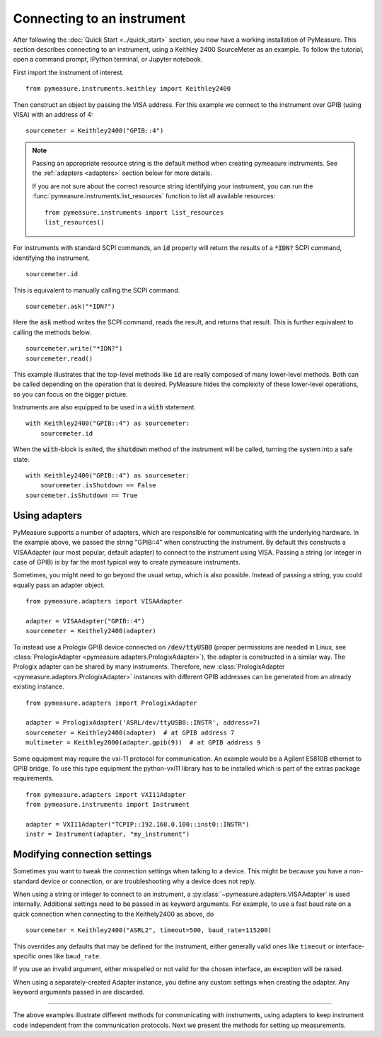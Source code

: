 .. _connecting-to-an-instrument:

###########################
Connecting to an instrument
###########################

.. role:: python(code)
    :language: python

After following the :doc:`Quick Start <../quick_start>` section, you now have a working installation of PyMeasure. This section describes connecting to an instrument, using a Keithley 2400 SourceMeter as an example. To follow the tutorial, open a command prompt, IPython terminal, or Jupyter notebook.

First import the instrument of interest. ::

    from pymeasure.instruments.keithley import Keithley2400

Then construct an object by passing the VISA address. For this example we connect to the instrument over GPIB (using VISA) with an address of 4::

    sourcemeter = Keithley2400("GPIB::4")


.. note::

    Passing an appropriate resource string is the default method when creating pymeasure instruments.
    See the :ref:`adapters <adapters>` section below for more details.

    If you are not sure about the correct resource string identifying your instrument, you can run the :func:`pymeasure.instruments.list_resources` function to list all available resources::

        from pymeasure.instruments import list_resources
        list_resources()

For instruments with standard SCPI commands, an :code:`id` property will return the results of a :code:`*IDN?` SCPI command, identifying the instrument. ::

    sourcemeter.id

This is equivalent to manually calling the SCPI command. ::

    sourcemeter.ask("*IDN?")

Here the :code:`ask` method writes the SCPI command, reads the result, and returns that result. This is further equivalent to calling the methods below. ::

    sourcemeter.write("*IDN?")
    sourcemeter.read()

This example illustrates that the top-level methods like :code:`id` are really composed of many lower-level methods. Both can be called depending on the operation that is desired. PyMeasure hides the complexity of these lower-level operations, so you can focus on the bigger picture.

Instruments are also equipped to be used in a :code:`with` statement. ::

    with Keithley2400("GPIB::4") as sourcemeter:
        sourcemeter.id

When the :code:`with`-block is exited, the :code:`shutdown` method of the instrument will be called, turning the system into a safe state. ::

    with Keithley2400("GPIB::4") as sourcemeter:
        sourcemeter.isShutdown == False
    sourcemeter.isShutdown == True

.. _adapters:

Using adapters
==============

PyMeasure supports a number of adapters, which are responsible for communicating with the underlying hardware.
In the example above, we passed the string "GPIB::4" when constructing the instrument.
By default this constructs a VISAAdapter (our most popular, default adapter) to connect to the instrument using VISA.
Passing a string (or integer in case of GPIB) is by far the most typical way to create pymeasure instruments.

Sometimes, you might need to go beyond the usual setup, which is also possible.
Instead of passing a string, you could equally pass an adapter object. ::

    from pymeasure.adapters import VISAAdapter

    adapter = VISAAdapter("GPIB::4")
    sourcemeter = Keithely2400(adapter)

To instead use a Prologix GPIB device connected on :code:`/dev/ttyUSB0` (proper permissions are needed in Linux, see :class:`PrologixAdapter <pymeasure.adapters.PrologixAdapter>`), the adapter is constructed in a similar way.
The Prologix adapter can be shared by many instruments.
Therefore, new :class:`PrologixAdapter <pymeasure.adapters.PrologixAdapter>` instances with different GPIB addresses can be generated from an already existing instance. ::

    from pymeasure.adapters import PrologixAdapter

    adapter = PrologixAdapter('ASRL/dev/ttyUSB0::INSTR', address=7)
    sourcemeter = Keithley2400(adapter)  # at GPIB address 7
    multimeter = Keithley2000(adapter.gpib(9))  # at GPIB address 9

Some equipment may require the vxi-11 protocol for communication. An example would be a Agilent E5810B ethernet to GPIB bridge.
To use this type equipment the python-vxi11 library has to be installed which is part of the extras package requirements. ::

   from pymeasure.adapters import VXI11Adapter
   from pymeasure.instruments import Instrument

   adapter = VXI11Adapter("TCPIP::192.168.0.100::inst0::INSTR")
   instr = Instrument(adapter, "my_instrument")

.. _connection_settings:

Modifying connection settings
=============================

Sometimes you want to tweak the connection settings when talking to a device.
This might be because you have a non-standard device or connection, or are troubleshooting why a device does not reply.

When using a string or integer to connect to an instrument, a :py:class:`~pymeasure.adapters.VISAAdapter` is used internally.
Additional settings need to be passed in as keyword arguments.
For example, to use a fast baud rate on a quick connection when connecting to the Keithely2400 as above, do ::

    sourcemeter = Keithley2400("ASRL2", timeout=500, baud_rate=115200)

This overrides any defaults that may be defined for the instrument, either generally valid ones like ``timeout`` or interface-specific ones like ``baud_rate``.

If you use an invalid argument, either misspelled or not valid for the chosen interface, an exception will be raised.

When using a separately-created Adapter instance, you define any custom settings when creating the adapter. Any keyword arguments passed in are discarded.

----

The above examples illustrate different methods for communicating with instruments, using adapters to keep instrument code independent from the communication protocols. Next we present the methods for setting up measurements.
